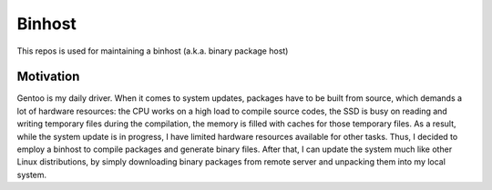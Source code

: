 Binhost
=======

This repos is used for maintaining a binhost (a.k.a. binary package host)

Motivation
----------

Gentoo is my daily driver. When it comes to system updates, packages have to be
built from source, which demands a lot of hardware resources: the CPU works on a
high load to compile source codes, the SSD is busy on reading and writing
temporary files during the compilation, the memory is filled with caches for
those temporary files. As a result, while the system update is in progress, I
have limited hardware resources available for other tasks. Thus, I decided to
employ a binhost to compile packages and generate binary files. After that, I
can update the system much like other Linux distributions, by simply downloading
binary packages from remote server and unpacking them into my local system.
